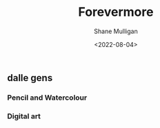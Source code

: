 #+HUGO_BASE_DIR: /home/shane/var/smulliga/source/git/frottage/frottage-hugo
#+HUGO_SECTION: ./portfolio

#+TITLE: Forevermore
#+DATE: <2022-08-04>
#+AUTHOR: Shane Mulligan
#+KEYWORDS: dalle melee
# #+hugo_custom_front_matter: :image "img/portfolio/corrupted-multiverse.jpg"
#+hugo_custom_front_matter: :image "https://raw.githubusercontent.com/frottage/dall-e-2-generations/master/corrupted-multiverse/DALL%C2%B7E%202022-07-24%2020.40.39%20-%20The%20discordance%20of%20the%20result%20of%20man's%20original%20sin%20is%20that%20we%20find%20ourselves%20in%20a%20corrupted%20part%20of%20the%20multiverse.%20Digital%20Art.jpg"
#+hugo_custom_front_matter: :weight 10 

** dalle gens
*** Pencil and Watercolour
[[https://github.com/frottage/dall-e-2-generations/raw/master/aioniou/pencil-watercolour/DALL·E 2022-08-04 16.36.33 - This is an artist's impression of eternal, everlasting, forevermore. Pencil and Watercolour.jpg]]
[[https://github.com/frottage/dall-e-2-generations/raw/master/aioniou/pencil-watercolour/DALL·E 2022-08-04 16.36.37 - This is an artist's impression of eternal, everlasting, forevermore. Pencil and Watercolour.jpg]]
[[https://github.com/frottage/dall-e-2-generations/raw/master/aioniou/pencil-watercolour/DALL·E 2022-08-04 16.36.58 - This is an artist's impression of eternal, everlasting, forevermore. Pencil and Watercolour.jpg]]
[[https://github.com/frottage/dall-e-2-generations/raw/master/aioniou/pencil-watercolour/DALL·E 2022-08-04 16.37.04 - This is an artist's impression of eternal, everlasting, forevermore. Pencil and Watercolour.jpg]]
[[https://github.com/frottage/dall-e-2-generations/raw/master/aioniou/pencil-watercolour/DALL·E 2022-08-04 16.37.21 - This is an artist's impression of eternal, everlasting, forevermore. Pencil and Watercolour.jpg]]
[[https://github.com/frottage/dall-e-2-generations/raw/master/aioniou/pencil-watercolour/DALL·E 2022-08-04 16.37.27 - This is an artist's impression of eternal, everlasting, forevermore. Pencil and Watercolour.jpg]]
[[https://github.com/frottage/dall-e-2-generations/raw/master/aioniou/pencil-watercolour/DALL·E 2022-08-04 16.38.14 - This is an artist's impression of eternal, everlasting, forevermore. Pencil and Watercolour.jpg]]
[[https://github.com/frottage/dall-e-2-generations/raw/master/aioniou/pencil-watercolour/DALL·E 2022-08-04 16.38.18 - This is an artist's impression of eternal, everlasting, forevermore. Pencil and Watercolour.jpg]]
[[https://github.com/frottage/dall-e-2-generations/raw/master/aioniou/pencil-watercolour/DALL·E 2022-08-04 16.38.45 - This is an artist's impression of eternal, everlasting, forevermore. Pencil and Watercolour.jpg]]

*** Digital art
[[https://github.com/frottage/dall-e-2-generations/raw/master/aioniou/digital-art/DALL·E 2022-08-04 16.35.33 - This is an artist's impression of eternal, everlasting, forevermore. Digital Art.jpg]]
[[https://github.com/frottage/dall-e-2-generations/raw/master/aioniou/digital-art/DALL·E 2022-08-04 16.35.37 - This is an artist's impression of eternal, everlasting, forevermore. Digital Art.jpg]]
[[https://github.com/frottage/dall-e-2-generations/raw/master/aioniou/digital-art/DALL·E 2022-08-04 16.35.40 - This is an artist's impression of eternal, everlasting, forevermore. Digital Art.jpg]]
[[https://github.com/frottage/dall-e-2-generations/raw/master/aioniou/digital-art/DALL·E 2022-08-04 16.36.02 - This is an artist's impression of eternal, everlasting, forevermore. Digital Art.jpg]]
[[https://github.com/frottage/dall-e-2-generations/raw/master/aioniou/digital-art/DALL·E 2022-08-04 16.36.07 - This is an artist's impression of eternal, everlasting, forevermore. Digital Art.jpg]]
